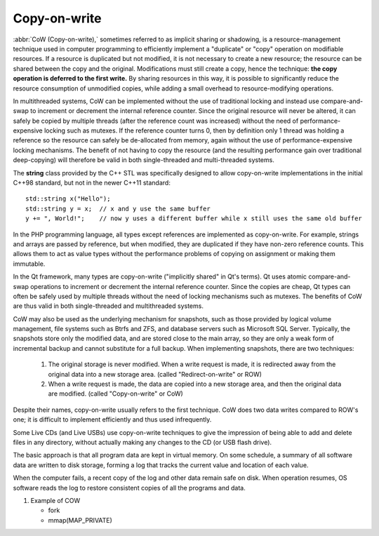 *************
Copy-on-write
*************

:abbr:`CoW (Copy-on-write),` sometimes referred to as implicit sharing or shadowing, 
is a resource-management technique used in computer programming to efficiently implement 
a "duplicate" or "copy" operation on modifiable resources. If a resource is duplicated but 
not modified, it is not necessary to create a new resource; the resource can be shared between 
the copy and the original. Modifications must still create a copy, hence the technique: **the copy 
operation is deferred to the first write.** By sharing resources in this way, it is possible to 
significantly reduce the resource consumption of unmodified copies, while adding a small overhead 
to resource-modifying operations.

In multithreaded systems, CoW can be implemented without the use of traditional locking 
and instead use compare-and-swap to increment or decrement the internal reference counter. 
Since the original resource will never be altered, it can safely be copied by multiple threads 
(after the reference count was increased) without the need of performance-expensive locking such 
as mutexes. If the reference counter turns 0, then by definition only 1 thread was holding a 
reference so the resource can safely be de-allocated from memory, again without the use of 
performance-expensive locking mechanisms. The benefit of not having to copy the resource 
(and the resulting performance gain over traditional deep-copying) will therefore be valid 
in both single-threaded and multi-threaded systems.

The **string** class provided by the C++ STL was specifically designed to allow 
copy-on-write implementations in the initial C++98 standard, but not in the newer 
C++11 standard::

   std::string x("Hello");
   std::string y = x;  // x and y use the same buffer
   y += ", World!";    // now y uses a different buffer while x still uses the same old buffer

In the PHP programming language, all types except references are implemented as copy-on-write. 
For example, strings and arrays are passed by reference, but when modified, they are duplicated 
if they have non-zero reference counts. This allows them to act as value types without the performance 
problems of copying on assignment or making them immutable.

In the Qt framework, many types are copy-on-write ("implicitly shared" in Qt's terms). Qt uses atomic 
compare-and-swap operations to increment or decrement the internal reference counter. Since the copies 
are cheap, Qt types can often be safely used by multiple threads without the need of locking mechanisms 
such as mutexes. The benefits of CoW are thus valid in both single-threaded and multithreaded systems.

CoW may also be used as the underlying mechanism for snapshots, such as those provided by logical volume management, 
file systems such as Btrfs and ZFS, and database servers such as Microsoft SQL Server. Typically, the snapshots 
store only the modified data, and are stored close to the main array, so they are only a weak form of incremental 
backup and cannot substitute for a full backup. When implementing snapshots, there are two techniques:

   #. The original storage is never modified. When a write request is made, 
      it is redirected away from the original data into a new storage area. 
      (called "Redirect-on-write" or ROW)

   #. When a write request is made, the data are copied into a new storage area, 
      and then the original data are modified. (called "Copy-on-write" or CoW)

Despite their names, copy-on-write usually refers to the first technique. 
CoW does two data writes compared to ROW's one; it is difficult to implement 
efficiently and thus used infrequently.

Some Live CDs (and Live USBs) use copy-on-write techniques to give the impression 
of being able to add and delete files in any directory, without actually making 
any changes to the CD (or USB flash drive).

The basic approach is that all program data are kept in virtual memory. On some schedule, 
a summary of all software data are written to disk storage, forming a log that tracks 
the current value and location of each value.

When the computer fails, a recent copy of the log and other data remain safe on disk. When 
operation resumes, OS software reads the log to restore consistent copies of all the programs and data.


#. Example of COW

   - fork
   - mmap(MAP_PRIVATE)
